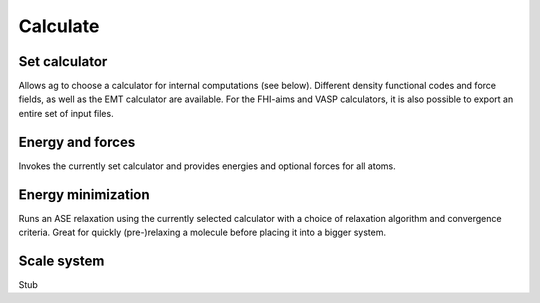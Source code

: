 .. module:: calculate

=========
Calculate
=========

Set calculator
--------------

Allows ag to choose a calculator for internal computations (see
below). Different density functional codes and force fields, as well
as the EMT calculator are available. For the FHI-aims and VASP
calculators, it is also possible to export an entire set of input
files. 

Energy and forces
-----------------

Invokes the currently set calculator and provides energies and
optional forces for all atoms. 

Energy minimization
-------------------

Runs an ASE relaxation using the currently selected calculator with a
choice of relaxation algorithm and convergence criteria. Great for
quickly (pre-)relaxing a molecule before placing it into a bigger
system. 

Scale system
------------

Stub

